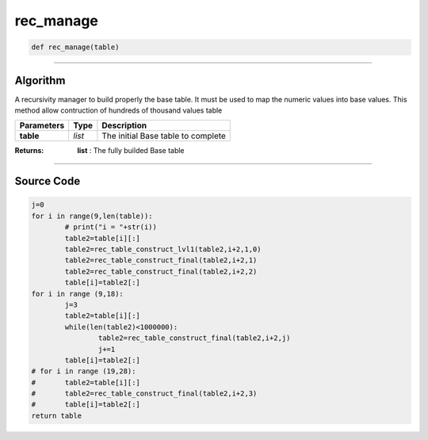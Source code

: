 rec_manage
==========

.. code-block:: python	

	def rec_manage(table)

_________________________________________________________________

**Algorithm**
-------------

A recursivity manager to build properly the base table.
It must be used to map the numeric values into base values.
This method allow contruction of hundreds of thousand values table

=============== ========== ====================================
**Parameters**   **Type**   **Description**
**table**       *list*       The initial Base table to complete
=============== ========== ====================================

:Returns: **list** : The fully builded Base table

_________________________________________________________________

**Source Code**
---------------
 
.. code-block:: python

	j=0
	for i in range(9,len(table)):
		# print("i = "+str(i))
		table2=table[i][:]
		table2=rec_table_construct_lvl1(table2,i+2,1,0)
		table2=rec_table_construct_final(table2,i+2,1)
		table2=rec_table_construct_final(table2,i+2,2)
		table[i]=table2[:]
	for i in range (9,18):
		j=3
		table2=table[i][:]
		while(len(table2)<1000000):
			table2=rec_table_construct_final(table2,i+2,j)
			j+=1
		table[i]=table2[:]
	# for i in range (19,28):
	# 	table2=table[i][:]
	# 	table2=rec_table_construct_final(table2,i+2,3)
	# 	table[i]=table2[:]
	return table
